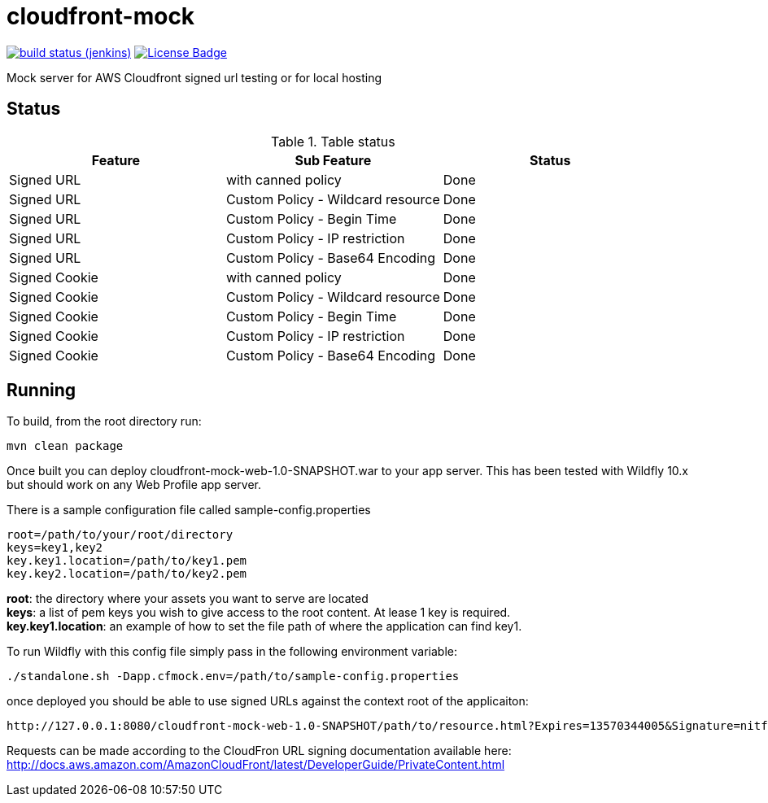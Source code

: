 # cloudfront-mock

image:http://jenkins.approachingpi.com/job/teacurran-cloudfront-mock.master.ci/badge/icon[build status (jenkins), link="http://jenkins.approachingpi.com/job/teacurran-cloudfront-mock.master.ci/"]
image:https://img.shields.io/badge/license-MIT-blue.svg[License Badge, link="https://opensource.org/licenses/MIT"]

Mock server for AWS Cloudfront signed url testing or for local hosting

## Status


.Table status
[frame="all"]
|===
|Feature |Sub Feature| Status

|Signed URL
|with canned policy
|Done

|Signed URL
|Custom Policy - Wildcard resource
|Done

|Signed URL
|Custom Policy - Begin Time
|Done

|Signed URL
|Custom Policy - IP restriction
|Done

|Signed URL
|Custom Policy - Base64 Encoding
|Done

|Signed Cookie
|with canned policy
|Done

|Signed Cookie
|Custom Policy - Wildcard resource
|Done

|Signed Cookie
|Custom Policy - Begin Time
|Done

|Signed Cookie
|Custom Policy - IP restriction
|Done

|Signed Cookie
|Custom Policy - Base64 Encoding
|Done

|===


## Running

To build, from the root directory run:

    mvn clean package

Once built you can deploy cloudfront-mock-web-1.0-SNAPSHOT.war to your app server.
This has been tested with Wildfly 10.x but should work on any Web Profile app server.

There is a sample configuration file called sample-config.properties

	root=/path/to/your/root/directory
	keys=key1,key2
	key.key1.location=/path/to/key1.pem
	key.key2.location=/path/to/key2.pem

*root*: the directory where your assets you want to serve are located +
*keys*: a list of pem keys you wish to give access to the root content. At lease 1 key is required. +
*key.key1.location*: an example of how to set the file path of where the application can find key1.

To run Wildfly with this config file simply pass in the following environment variable:

	./standalone.sh -Dapp.cfmock.env=/path/to/sample-config.properties

once deployed you should be able to use signed URLs against the context root of the applicaiton:

	http://127.0.0.1:8080/cloudfront-mock-web-1.0-SNAPSHOT/path/to/resource.html?Expires=13570344005&Signature=nitfHRCrtziwO2HwPfWw~yYDhUF5EwRunQA-j19DzZrvDh6hQ73lDx~-ar3UocvvRQVw6EkC~GdpGQyyOSKQim-TxAnW7d8F5Kkai9HVx0FIu-5jcQb0UEmatEXAMPLE3ReXySpLSMj0yCd3ZAB4UcBCAqEijkytL6f3fVYNGQI66&Key-Pair-Id=APKA9ONS7QCOWEXAMPLE

Requests can be made according to the CloudFron URL signing documentation available here:
http://docs.aws.amazon.com/AmazonCloudFront/latest/DeveloperGuide/PrivateContent.html
